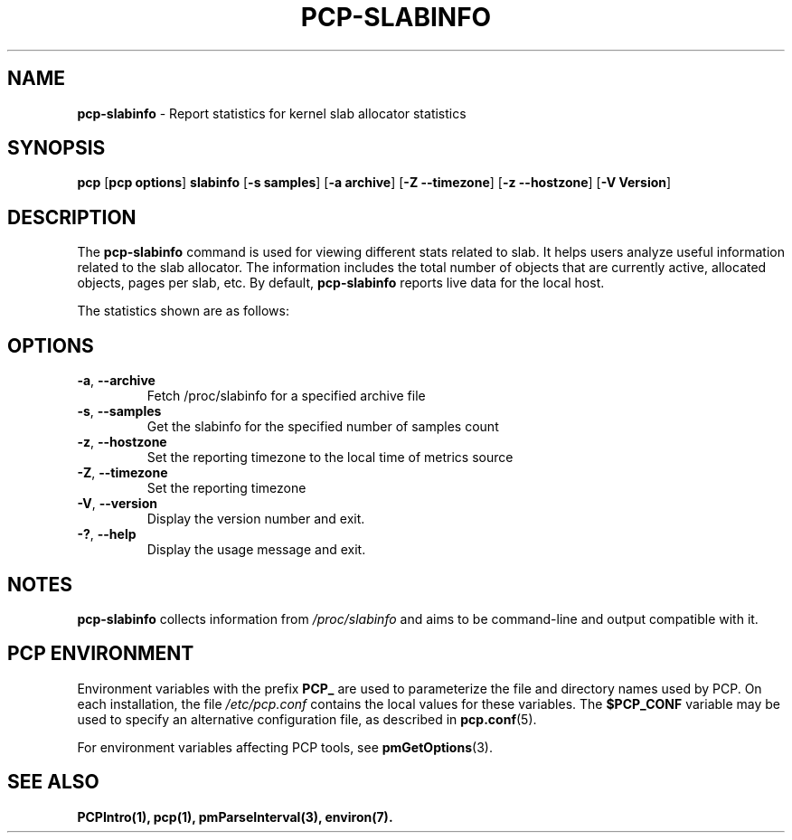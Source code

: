 '\"! tbl | mmdoc
'\"macro stdmacro
.\"
.\" Man page for pcp-slabinfo
.\" Copyright (c) 2023 Oracle and/or its affiliates.
.\" DO NOT ALTER OR REMOVE COPYRIGHT NOTICES OR THIS FILE HEADER.
.\"
.\" This program is free software; you can redistribute it and/or modify it
.\" under the terms of the GNU General Public License as published by the
.\" Free Software Foundation; either version 2 of the License, or (at your
.\" option) any later version.
.\"
.\" This program is distributed in the hope that it will be useful, but
.\" WITHOUT ANY WARRANTY; without even the implied warranty of MERCHANTABILITY
.\" or FITNESS FOR A PARTICULAR PURPOSE.  See the GNU General Public License
.\" for more details.
.\"

.TH PCP-SLABINFO 1 "PCP" "Performance Co-Pilot"

.SH NAME
\fBpcp-slabinfo\fP \- Report statistics for kernel slab allocator statistics

.SH SYNOPSIS
\fBpcp\fP [\fBpcp options\fP] \fBslabinfo\fP [\fB-s\fP \fBsamples\fP] [\fB-a\fP \fBarchive\fP] [\fB-Z\fP \fB--timezone\fP] [\fB-z\fP \fB--hostzone\fP] [\fB-V\fP \fBVersion\fP]

.SH DESCRIPTION
The \fBpcp-slabinfo\fP command is used for viewing different stats related to slab. It helps users analyze useful information related to the slab allocator. The information includes the total number of objects that are currently active, allocated objects, pages per slab, etc. By default, \fBpcp-slabinfo\fP reports live data for the local host.

The statistics shown are as follows:

.TS
lfB  lfB 
l    lx.
HEADER          DESCRIPTION
_               _
active_objs     The number of objects that are currently active (i.e., in use)
num_objs        The total number of allocated objects (i.e., objects that are both in use and not in use).
objsize         The size of objects in this slab, in bytes.
objperslab      The number of objects stored in each slab.
pagesperslab    The number of pages allocated for each slab
active_slabs    The number of active slabs.
num_slabs       The total number of slabs.
.TE

.SH OPTIONS
.TP
\fB-a\fP, \fB\-\-archive\fP
Fetch /proc/slabinfo for a specified archive file

.TP
\fB-s\fP, \fB\-\-samples\fP
Get the slabinfo for the specified number of samples count

.TP
\fB-z\fP, \fB\-\-hostzone\fP
Set the reporting timezone to the local time of metrics source

.TP
\fB-Z\fP, \fB\-\-timezone\fP
Set the reporting timezone

.TP
\fB-V\fP, \fB\-\-version\fP
Display the version number and exit.

.TP
\fB-?\fP, \fB\-\-help\fP
Display the usage message and exit.

.SH NOTES
\fBpcp-slabinfo\fP collects information from \fI/proc/slabinfo\fP and aims to be command-line and output compatible with it.

.SH PCP ENVIRONMENT
Environment variables with the prefix \fBPCP_\fP are used to parameterize the file and directory names used by PCP. On each installation, the file \fI/etc/pcp.conf\fP contains the local values for these variables. The \fB$PCP_CONF\fP variable may be used to specify an alternative configuration file, as described in \fBpcp.conf\fP(5).

For environment variables affecting PCP tools, see \fBpmGetOptions\fP(3).

.SH SEE ALSO
.BR PCPIntro(1),
.BR pcp(1),
.BR pmParseInterval(3),
.BR environ(7).
